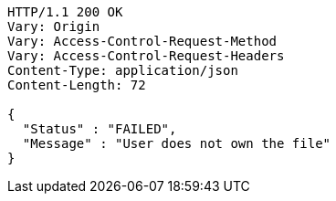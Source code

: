 [source,http,options="nowrap"]
----
HTTP/1.1 200 OK
Vary: Origin
Vary: Access-Control-Request-Method
Vary: Access-Control-Request-Headers
Content-Type: application/json
Content-Length: 72

{
  "Status" : "FAILED",
  "Message" : "User does not own the file"
}
----